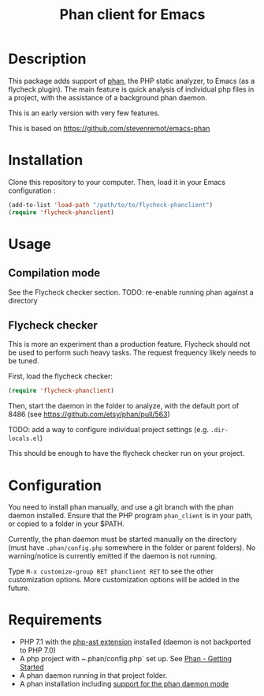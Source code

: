 #+TITLE: Phan client for Emacs

* Description

  This package adds support of [[https://github.com/etsy/phan][phan]], the PHP static analyzer, to Emacs (as a flycheck plugin).
  The main feature is quick analysis of individual php files in a project, with the assistance of a background phan daemon.

  This is an early version with very few features.

  This is based on https://github.com/stevenremot/emacs-phan

#+ATTR_HTML: :style margin-left: auto; margin-right: auto;
[[./docs/flycheck_phan_example.png]]

* Installation

  Clone this repository to your computer. Then, load it in your Emacs configuration :

  #+BEGIN_SRC emacs-lisp
    (add-to-list 'load-path "/path/to/to/flycheck-phanclient")
    (require 'flycheck-phanclient)
  #+END_SRC

* Usage

** Compilation mode

   See the Flycheck checker section.
   TODO: re-enable running phan against a directory

** Flycheck checker

   This is more an experiment than a production feature. 
   Flycheck should not be used to perform such heavy tasks.
   The request frequency likely needs to be tuned.

   First, load the flycheck checker:

   #+BEGIN_SRC emacs-lisp
     (require 'flycheck-phanclient)
   #+END_SRC
   
   Then, start the daemon in the folder to analyze, with the default port of 8486 (see https://github.com/etsy/phan/pull/563)

   TODO: add a way to configure individual project settings
   (e.g. ~.dir-locals.el~)

   This should be enough to have the flycheck checker run on your project.

* Configuration

   You need to install phan manually, and use a git branch with the phan daemon installed.
   Ensure that the PHP program ~phan_client~ is in your path, or copied to a folder in your $PATH.

   Currently, the phan daemon must be started manually on the directory
   (must have ~.phan/config.php~ somewhere in the folder or parent folders).
   No warning/notice is currently emitted if the daemon is not running.

   Type ~M-x customize-group RET phanclient RET~ to see the other customization options.
   More customization options will be added in the future.

* Requirements

  - PHP 7.1 with the [[https://github.com/nikic/php-ast][php-ast extension]] installed
    (daemon is not backported to PHP 7.0)
  - A php project with ~.phan/config.php` set up. See [[https://github.com/etsy/phan#getting-started][Phan - Getting Started]]
  - A phan daemon running in that project folder.
  - A phan installation including [[https://github.com/etsy/phan/pull/563][support for the phan daemon mode]]
